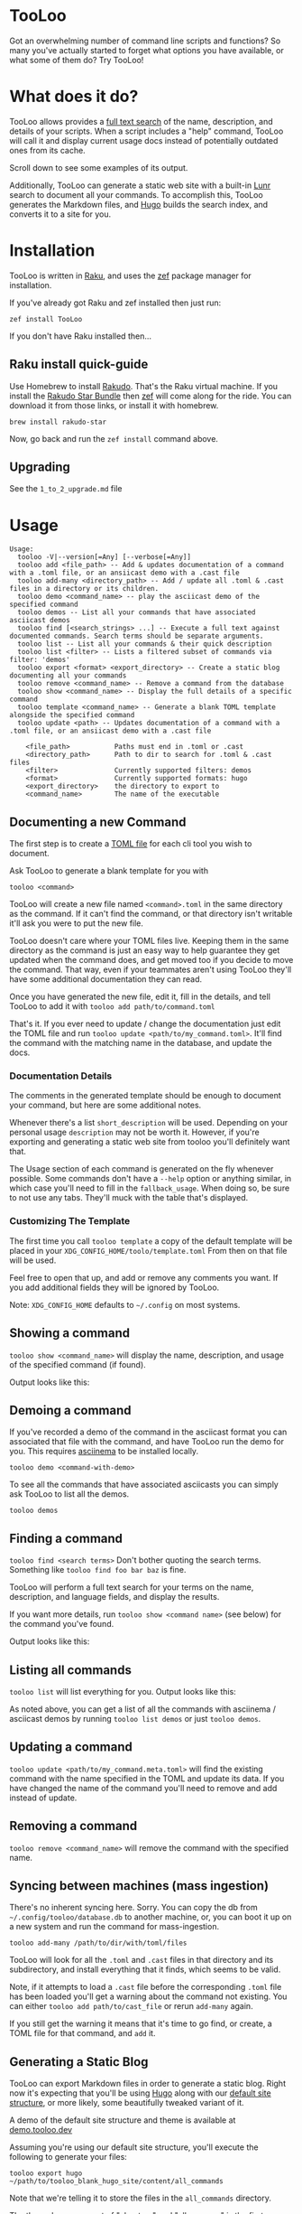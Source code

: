* TooLoo

Got an overwhelming number of command line scripts and functions? So
many you've actually started to forget what options you have available,
or what some of them do? Try TooLoo!

* What does it do?
:PROPERTIES:
:CUSTOM_ID: what-does-it-do
:END:
TooLoo allows provides a [[https://en.wikipedia.org/wiki/Full-text_search][full text search]] of the name, description, and details of
your scripts. When a script includes a "help" command, TooLoo will call it and
display current usage docs instead of potentially outdated ones from its cache.

Scroll down to see some examples of its output.

Additionally, TooLoo can generate a static web site with a built-in [[https://lunrjs.com/][Lunr]] search
to document all your commands. To accomplish this, TooLoo generates the Markdown
files, and [[https://gohugo.io/][Hugo]] builds the search index, and converts it to a site for you.


* Installation
:PROPERTIES:
:CUSTOM_ID: installation
:END:
TooLoo is written in [[https://www.raku.org/][Raku]], and uses the
[[https://github.com/ugexe/zef][zef]] package manager for installation.

If you've already got Raku and zef installed then just run:

=zef install TooLoo=

If you don't have Raku installed then...

** Raku install quick-guide
:PROPERTIES:
:CUSTOM_ID: raku-install-quick-guide
:END:
Use Homebrew to install [[https://rakudo.org/][Rakudo]]. That's the Raku
virtual machine. If you install the [[https://rakudo.org/star][Rakudo
Star Bundle]] then [[https://github.com/ugexe/zef][zef]] will come along
for the ride. You can download it from those links, or install it with
homebrew.

#+begin_example
brew install rakudo-star
#+end_example

Now, go back and run the =zef install= command above.

** Upgrading
See the =1_to_2_upgrade.md= file
* Usage
:PROPERTIES:
:CUSTOM_ID: usage
:END:
#+begin_example
Usage:
  tooloo -V|--version[=Any] [--verbose[=Any]]
  tooloo add <file_path> -- Add & updates documentation of a command with a .toml file, or an ansiicast demo with a .cast file
  tooloo add-many <directory_path> -- Add / update all .toml & .cast files in a directory or its children.
  tooloo demo <command_name> -- play the asciicast demo of the specified command
  tooloo demos -- List all your commands that have associated asciicast demos
  tooloo find [<search_strings> ...] -- Execute a full text against documented commands. Search terms should be separate arguments.
  tooloo list -- List all your commands & their quick description
  tooloo list <filter> -- Lists a filtered subset of commands via filter: 'demos'
  tooloo export <format> <export_directory> -- Create a static blog documenting all your commands
  tooloo remove <command_name> -- Remove a command from the database
  tooloo show <command_name> -- Display the full details of a specific command
  tooloo template <command_name> -- Generate a blank TOML template alongside the specified command
  tooloo update <path> -- Updates documentation of a command with a .toml file, or an ansiicast demo with a .cast file

    <file_path>           Paths must end in .toml or .cast
    <directory_path>      Path to dir to search for .toml & .cast files
    <filter>              Currently supported filters: demos
    <format>              Currently supported formats: hugo
    <export_directory>    the directory to export to
    <command_name>        The name of the executable
#+end_example

** Documenting a new Command
:PROPERTIES:
:CUSTOM_ID: documenting-a-new-command
:END:
The first step is to create a [[https://toml.io/en/][TOML file]] for
each cli tool you wish to document.

Ask TooLoo to generate a blank template for you with

=tooloo <command>=

TooLoo will create a new file named =<command>.toml= in the same directory
as the command. If it can't find the command, or that directory isn't writable
it'll ask you were to put the new file.

TooLoo doesn't care where your TOML files live. Keeping them in the same
directory as the command is just an easy way to help guarantee they
get updated when the command does, and get moved too if you decide to
move the command. That way, even if your teammates aren't using TooLoo they'll
have some additional documentation they can read.

Once you have generated the new file, edit it, fill in the details,
and tell TooLoo to add it with =tooloo add path/to/command.toml=

That's it. If you ever need to update / change the documentation just
edit the TOML file and run =tooloo update <path/to/my_command.toml>=.
It'll find the command with the matching name in the database, and
update the docs.

*** Documentation Details
:PROPERTIES:
:CUSTOM_ID: documentation-details
:END:
The comments in the generated template should be enough to document your
command, but here are some additional notes.

Whenever there's a list =short_description= will be used. Depending on
your personal usage =description= may not be worth it. However, if
you're exporting and generating a static web site from tooloo you'll
definitely want that.

The Usage section of each command is generated on the fly whenever
possible. Some commands don't have a =--help= option or anything
similar, in which case you'll need to fill in the =fallback_usage=. When
doing so, be sure to not use any tabs. They'll muck with the table
that's displayed.

*** Customizing The Template
The first time you call =tooloo template= a copy of the default template
will be placed in your =XDG_CONFIG_HOME/toolo/template.toml= From then on
that file will be used.

Feel free to open that up, and add or remove any comments you want. If you add additional fields they will be ignored by TooLoo.

Note: =XDG_CONFIG_HOME= defaults to =~/.config= on most systems.


** Showing a command
:PROPERTIES:
:CUSTOM_ID: showing-a-command
:END:
=tooloo show <command_name>= will display the name, description, and usage
of the specified command (if found).

Output looks like this:
#+ATTR_HTML: :alt a two column table listing attributes of the command and their associated details
[[https://raw.githubusercontent.com/masukomi/Clu/readme_images/images/show.png]]

** Demoing a command
If you've recorded a demo of the command in the asciicast format
you can associated that file with the command, and have TooLoo
run the demo for you. This requires [[https://asciinema.org/][asciinema]] to be installed locally.

#+begin_src
tooloo demo <command-with-demo>
#+end_src

To see all the commands that have associated asciicasts you can simply
ask TooLoo to list all the demos.

#+begin_src
tooloo demos
#+end_src

** Finding a command
:PROPERTIES:
:CUSTOM_ID: finding-a-command
:END:
=tooloo find <search terms>= Don't bother quoting the search terms.
Something like =tooloo find foo bar baz= is fine.

TooLoo will perform a full text search for your terms on the name,
description, and language fields, and display the results.

If you want more details, run =tooloo show <command name>=  (see below) for the command
you've found.

Output looks like this:

#+ATTR_HTML: :alt a two column table listing the found commands and short descriptions
[[https://raw.githubusercontent.com/masukomi/Clu/readme_images/images/find.png]]

** Listing all commands
:PROPERTIES:
:CUSTOM_ID: listing-all-commands
:END:
=tooloo list= will list everything for you. Output looks like this:

#+ATTR_HTML: :alt a two column table listing commands and short descriptions
[[https://raw.githubusercontent.com/masukomi/Clu/readme_images/images/list.png]]

As noted above, you can get a list of all the commands with asciinema / asciicast demos
by running =tooloo list demos= or just =tooloo demos=.

** Updating a command
:PROPERTIES:
:CUSTOM_ID: updating-a-command
:END:
=tooloo update <path/to/my_command.meta.toml>= will find the existing
command with the name specified in the TOML and update its data. If you
have changed the name of the command you'll need to remove and add
instead of update.

** Removing a command
:PROPERTIES:
:CUSTOM_ID: removing-a-command
:END:
=tooloo remove <command_name>= will remove the command with the specified
name.

** Syncing between machines (mass ingestion)
:PROPERTIES:
:CUSTOM_ID: syncing-between-machines
:END:
There's no inherent syncing here. Sorry. You can copy the db from
=~/.config/tooloo/database.db= to another machine, or, you can boot it up
on a new system and run the command for mass-ingestion.

#+begin_src
tooloo add-many /path/to/dir/with/toml/files
#+end_src

TooLoo will look for all the =.toml= and =.cast= files in that directory
and its subdirectory, and install everything that it finds, which seems
to be valid.

Note, if it attempts to load a =.cast= file before the corresponding =.toml=
file has been loaded you'll get a warning about the command not existing.
You can either =tooloo add path/to/cast_file= or rerun =add-many= again.

If you still get the warning it means that it's time to go find, or create,
a TOML file for that command, and =add= it.

** Generating a Static Blog
:PROPERTIES:
:CUSTOM_ID: generating-a-static-blog
:END:
TooLoo can export Markdown files in order to generate a static blog. Right
now it's expecting that you'll be using [[https://gohugo.io/][Hugo]]
along with our [[https://github.com/masukomi/tooloo_blank_hugo_site][default site structure]], or more likely, some beautifully
tweaked variant of it.

A demo of the default site structure and theme is available at [[https://demo.tooloo.dev][demo.tooloo.dev]]

Assuming you're using our default site structure, you'll execute the following
to generate your files:

#+begin_src
tooloo export hugo ~/path/to/tooloo_blank_hugo_site/content/all_commands
#+end_src

Note that we're telling it to store the files in the =all_commands= directory.

The theme has a concept of "chapters" and "all_commands" is the first
"chapter". You can, of course, change this. It's ultimately a variation
of the [[https://github.com/matcornic/hugo-theme-learn][Hugo Learn Theme]] which has [[https://learn.netlify.app/][good documentation]].

Note: by default we symlink =content/_index.md= to =content/all_commands/_index.md= so that the  home page for the site, is the same as the index for the chapter.

You will probably want to replace that symlink with a real =_index.md= that describes
your collection of tools and gives readers an idea what they're looking at.

*** Customizing Generated Markdown
The first time you run =tooloo export= two Markdown templates will be created in  =XDG_CONFIG_HOME/toolo/= They are =markdown_index_template.tt= and =markdown_details_template.tt=

The =markdown_index_template.tt= is used to customize the main page with the table that links to all the other commands. It's the Markdown equivalent of =tooloo list=

The =markdown_details_template.tt= documents the individual commands. It's the markdown equivalent of =tooloo show <some_command>=

The files use the [[https://github.com/raku-community-modules/Template6][Template6]] templating language which is based on [[http://template-toolkit.org/][Perl 5's Template Toolkit]]. The Template6 docs are fairly thin right now, but Template Toolkit is /well/ documented and should answer any questions you may have.

Note 1: =XDG_CONFIG_HOME= defaults to =~/.config= on most systems.

**** Available Data
The following keys are available to the template engine.
***** markdown_index_template.tt
- "md_table"
  - a GitHub Flavored Markdown version of the table you see when you run =tooloo list=
- "timestamp"
  - a simple date stamp: "2022-11-24"

***** markdown_details_template.tt
The keys available to this template correspond to the keys in your TOML. Technically it's the columns of the =commands= table in the database after ingestion.

In addition:

- "safename"
  - the command name with all the non-word characters and hyphens replaced with underscores (max 1 per substitution) and everything lowercased. So if your command name was =foo-Bar!*whee= then "safename" would contain =foo_bar_whee=
- "usage"
  - this will contain the same usage string you'd see when you run =tooloo show <command>=
- "short_description"
  - the same =short_description= as in your TOML but with any leading or trailing whitespace removed.
- "asciicast_url" has some special notes.
  - If it is populated there will be an =asciicast= key with a =True= value.
  - If it is not populated there will be an =asciicast= key with a False value.
  - If it appears to be a web URL (something starting with =http= or =https=) an additional key named =asciicast_web_url= will be added and =asciicast_url= will be removed.
  - If it is populated and does not appear to be a web URL it will be left untouched.

* Miscellany
** Contributing
:PROPERTIES:
:CUSTOM_ID: contributing
:END:
See
[[https://github.com/masukomi/TooLoo/blob/main/CONTRIBUTING.md#readme][CONTRIBUTING.md]]

** LICENSE

Copyright 2022 [[https://masukomi.org][Kay Rhodes]] (a.k.a. masukomi).
Distributed under the GPL 3.0 License.

** Why is it called "TooLoo"?

1. It's short for "Tool Lookup": Too(l) Loo(kup) -> TooLoo
2. It's fun to say.
3. The .dev domain was available.
4. The original name was likely to be misspelled.
5. It allows us to accommodate future features documenting more than just command line things.
